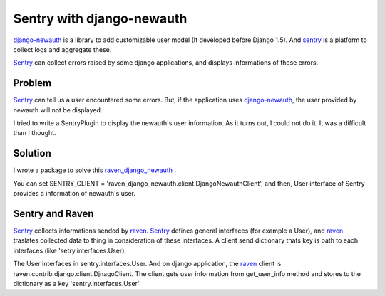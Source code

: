 Sentry with django-newauth
==========================
django-newauth_ is a library to add customizable user model (It developed before Django 1.5).
And sentry_ is a platform to collect logs and aggregate these.

Sentry_ can collect errors raised by some django applications, and displays informations
of these errors.

Problem
-------
Sentry_ can tell us a user encountered some errors.
But, if the application uses django-newauth_, the user provided by newauth will not be displayed.

I tried to write a SentryPlugin to display the newauth's user information.
As it turns out, I could not do it. It was a difficult than I thought.

Solution
--------
I wrote a package to solve this
`raven_django_newauth <https://pypi.python.org/pypi/raven-django-newauth>`_ .

You can set SENTRY_CLIENT = 'raven_django_newauth.client.DjangoNewauthClient',
and then, User interface of Sentry provides a information of newauth's user.

Sentry and Raven
----------------
Sentry_ collects informations sended by raven_.
Sentry_ defines general interfaces (for example a User),
and raven_ traslates collected data to thing in consideration of these interfaces.
A client send dictionary thats key is path to each interfaces (like 'setry.interfaces.User).

The User interfaces in sentry.interfaces.User.
And on django application, the raven_ client is raven.contrib.django.client.DjnagoClient.
The client gets user information from get_user_info method and stores to the dictionary as 
a key 'sentry.interfaces.User'

.. _django-newauth: http://ianlewis.bitbucket.org/django-newauth/
.. _sentry: https://github.com/getsentry/sentry
.. _raven: https://github.com/getsentry/raven-python

.. author:: default
.. categories:: none
.. tags:: django,sentry,django-newauth
.. comments::
